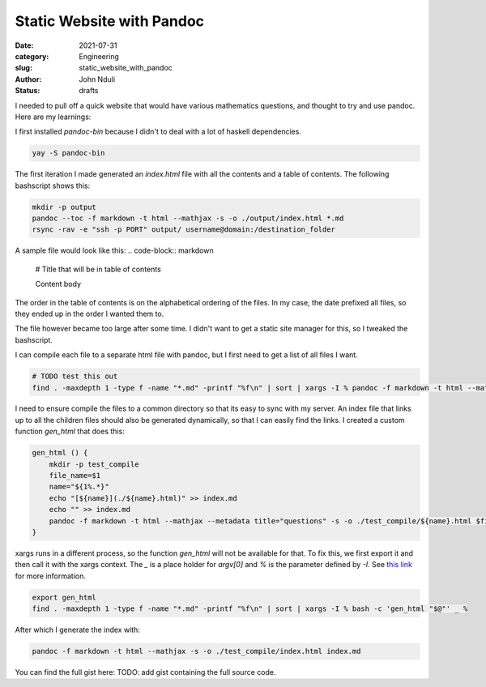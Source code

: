 ##########################
Static Website with Pandoc
##########################
:date: 2021-07-31
:category: Engineering
:slug: static_website_with_pandoc 
:author: John Nduli
:status: drafts

I needed to pull off a quick website that would have various mathematics
questions, and thought to try and use pandoc. Here are my learnings:

I first installed `pandoc-bin` because I didn't to deal with a lot of
haskell dependencies.

.. code-block:: bash

    yay -S pandoc-bin


The first iteration I made generated an `index.html` file with
all the contents and a table of contents. The following bashscript shows
this:

.. code-block:: bash

    mkdir -p output
    pandoc --toc -f markdown -t html --mathjax -s -o ./output/index.html *.md
    rsync -rav -e "ssh -p PORT" output/ username@domain:/destination_folder


A sample file would look like this:
.. code-block:: markdown

    # Title that will be in table of contents

    Content body

The order in the table of contents is on the alphabetical ordering of
the files. In my case, the date prefixed all files, so they ended up in
the order I wanted them to.

The file however became too large after some time. I didn't want to get
a static site manager for this, so I tweaked the bashscript.

I can compile each file to a separate html file with pandoc, but I first
need to get a list of all files I want.

.. code-block:: bash

    # TODO test this out
    find . -maxdepth 1 -type f -name "*.md" -printf "%f\n" | sort | xargs -I % pandoc -f markdown -t html --mathjax --metadata title="questions" -x %

I need to ensure compile the files to a common directory so that its
easy to sync with my server. An index file that links up to all the
children files should also be generated dynamically, so that I can
easily find the links. I created a custom function `gen_html` that does
this:

.. code-block:: bash

    gen_html () {
        mkdir -p test_compile
        file_name=$1
        name="${1%.*}"
        echo "[${name}](./${name}.html)" >> index.md
        echo "" >> index.md
        pandoc -f markdown -t html --mathjax --metadata title="questions" -s -o ./test_compile/${name}.html $file_name 
    }


xargs runs in a different process, so the function `gen_html` will not
be available for that. To fix this, we first export it and then call it
with the xargs context. The `_` is a place holder for `argv[0]` and `%`
is the parameter defined by `-I`. See `this link <https://stackoverflow.com/a/11003457>`_
for more information.

.. code-block:: bash

    export gen_html
    find . -maxdepth 1 -type f -name "*.md" -printf "%f\n" | sort | xargs -I % bash -c 'gen_html "$@"' _ %

After which I generate the index with:

.. code-block:: bash

    pandoc -f markdown -t html --mathjax -s -o ./test_compile/index.html index.md 

You can find the full gist here:
TODO: add gist containing the full source code.

